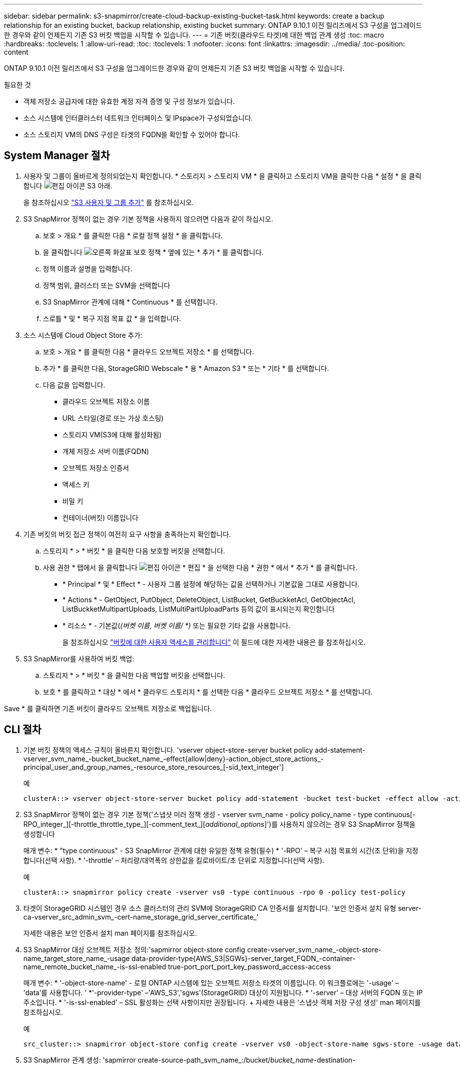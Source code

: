 ---
sidebar: sidebar 
permalink: s3-snapmirror/create-cloud-backup-existing-bucket-task.html 
keywords: create a backup relationship for an existing bucket, backup relationship, existing bucket 
summary: ONTAP 9.10.1 이전 릴리즈에서 S3 구성을 업그레이드한 경우와 같이 언제든지 기존 S3 버킷 백업을 시작할 수 있습니다. 
---
= 기존 버킷(클라우드 타겟)에 대한 백업 관계 생성
:toc: macro
:hardbreaks:
:toclevels: 1
:allow-uri-read: 
:toc: 
:toclevels: 1
:nofooter: 
:icons: font
:linkattrs: 
:imagesdir: ../media/
:toc-position: content


[role="lead"]
ONTAP 9.10.1 이전 릴리즈에서 S3 구성을 업그레이드한 경우와 같이 언제든지 기존 S3 버킷 백업을 시작할 수 있습니다.

.필요한 것
* 객체 저장소 공급자에 대한 유효한 계정 자격 증명 및 구성 정보가 있습니다.
* 소스 시스템에 인터클러스터 네트워크 인터페이스 및 IPspace가 구성되었습니다.
* 소스 스토리지 VM의 DNS 구성은 타겟의 FQDN을 확인할 수 있어야 합니다.




== System Manager 절차

. 사용자 및 그룹이 올바르게 정의되었는지 확인합니다. * 스토리지 > 스토리지 VM * 을 클릭하고 스토리지 VM을 클릭한 다음 * 설정 * 을 클릭합니다 image:icon_pencil.gif["편집 아이콘"] S3 아래.
+
을 참조하십시오 link:../task_object_provision_add_s3_users_groups.html["S3 사용자 및 그룹 추가"] 를 참조하십시오.

. S3 SnapMirror 정책이 없는 경우 기본 정책을 사용하지 않으려면 다음과 같이 하십시오.
+
.. 보호 > 개요 * 를 클릭한 다음 * 로컬 정책 설정 * 을 클릭합니다.
.. 을 클릭합니다 image:../media/icon_arrow.gif["오른쪽 화살표"] 보호 정책 * 옆에 있는 * 추가 * 를 클릭합니다.
.. 정책 이름과 설명을 입력합니다.
.. 정책 범위, 클러스터 또는 SVM을 선택합니다
.. S3 SnapMirror 관계에 대해 * Continuous * 를 선택합니다.
.. 스로틀 * 및 * 복구 지점 목표 값 * 을 입력합니다.


. 소스 시스템에 Cloud Object Store 추가:
+
.. 보호 > 개요 * 를 클릭한 다음 * 클라우드 오브젝트 저장소 * 를 선택합니다.
.. 추가 * 를 클릭한 다음, StorageGRID Webscale * 용 * Amazon S3 * 또는 * 기타 * 를 선택합니다.
.. 다음 값을 입력합니다.
+
*** 클라우드 오브젝트 저장소 이름
*** URL 스타일(경로 또는 가상 호스팅)
*** 스토리지 VM(S3에 대해 활성화됨)
*** 개체 저장소 서버 이름(FQDN)
*** 오브젝트 저장소 인증서
*** 액세스 키
*** 비밀 키
*** 컨테이너(버킷) 이름입니다




. 기존 버킷의 버킷 접근 정책이 여전히 요구 사항을 충족하는지 확인합니다.
+
.. 스토리지 * > * 버킷 * 을 클릭한 다음 보호할 버킷을 선택합니다.
.. 사용 권한 * 탭에서 을 클릭합니다 image:icon_pencil.gif["편집 아이콘"] * 편집 * 을 선택한 다음 * 권한 * 에서 * 추가 * 를 클릭합니다.
+
*** * Principal * 및 * Effect * - 사용자 그룹 설정에 해당하는 값을 선택하거나 기본값을 그대로 사용합니다.
*** * Actions * - GetObject, PutObject, DeleteObject, ListBucket, GetBuckketAcl, GetObjectAcl, ListBuckketMultipartUploads, ListMultiPartUploadParts 등의 값이 표시되는지 확인합니다
*** * 리소스 * - 기본값(_(버켓 이름, 버켓 이름/ *)_ 또는 필요한 기타 값을 사용합니다.
+
을 참조하십시오 link:../task_object_provision_manage_bucket_access.html["버킷에 대한 사용자 액세스를 관리합니다"] 이 필드에 대한 자세한 내용은 를 참조하십시오.





. S3 SnapMirror를 사용하여 버킷 백업:
+
.. 스토리지 * > * 버킷 * 을 클릭한 다음 백업할 버킷을 선택합니다.
.. 보호 * 를 클릭하고 * 대상 * 에서 * 클라우드 스토리지 * 를 선택한 다음 * 클라우드 오브젝트 저장소 * 를 선택합니다.




Save * 를 클릭하면 기존 버킷이 클라우드 오브젝트 저장소로 백업됩니다.



== CLI 절차

. 기본 버킷 정책의 액세스 규칙이 올바른지 확인합니다. 'vserver object-store-server bucket policy add-statement-vserver_svm_name_-bucket_bucket_name_-effect{allow|deny}-action_object_store_actions_-principal_user_and_group_names_-resource_store_resources_[-sid_text_integer']
+
.예
[listing]
----
clusterA::> vserver object-store-server bucket policy add-statement -bucket test-bucket -effect allow -action GetObject,PutObject,DeleteObject,ListBucket,GetBucketAcl,GetObjectAcl,ListBucketMultipartUploads,ListMultipartUploadParts -principal - -resource test-bucket, test-bucket /*
----
. S3 SnapMirror 정책이 없는 경우 기본 정책('스냅샷 미러 정책 생성 - vserver svm_name - policy policy_name - type continuous[-RPO_integer_][-throttle_throttle_type_][-comment_text_][_additional_options_]')를 사용하지 않으려는 경우 S3 SnapMirror 정책을 생성합니다
+
매개 변수: * "type continuous" - S3 SnapMirror 관계에 대한 유일한 정책 유형(필수) * '-RPO' – 복구 시점 목표의 시간(초 단위)을 지정합니다(선택 사항). * '-throttle' – 처리량/대역폭의 상한값을 킬로바이트/초 단위로 지정합니다(선택 사항).

+
.예
[listing]
----
clusterA::> snapmirror policy create -vserver vs0 -type continuous -rpo 0 -policy test-policy
----
. 타겟이 StorageGRID 시스템인 경우 소스 클러스터의 관리 SVM에 StorageGRID CA 인증서를 설치합니다. '보안 인증서 설치 유형 server-ca-vserver_src_admin_svm_-cert-name_storage_grid_server_certificate_'
+
자세한 내용은 보안 인증서 설치 man 페이지를 참조하십시오.

. S3 SnapMirror 대상 오브젝트 저장소 정의:'sapmirror object-store config create-vserver_svm_name_-object-store-name_target_store_name_-usage data-provider-type{AWS_S3|SGWs}-server_target_FQDN_-container-name_remote_bucket_name_-is-ssl-enabled true-port_port_port_key_password_access-access
+
매개 변수: * '-object-store-name' - 로컬 ONTAP 시스템에 있는 오브젝트 저장소 타겟의 이름입니다. 이 워크플로에는 '-usage' – 'data'를 사용합니다. ' *'-provider-type' –'AWS_S3','sgws'(StorageGRID) 대상이 지원됩니다. * '-server' – 대상 서버의 FQDN 또는 IP 주소입니다. * '-is-ssl-enabled' – SSL 활성화는 선택 사항이지만 권장됩니다. + 자세한 내용은 '스냅샷 객체 저장 구성 생성' man 페이지를 참조하십시오.

+
.예
[listing]
----
src_cluster::> snapmirror object-store config create -vserver vs0 -object-store-name sgws-store -usage data -provider-type SGWS -server sgws.example.com -container-name target-test-bucket -is-ssl-enabled true -port 443 -access-key abc123 -secret-password xyz890
----
. S3 SnapMirror 관계 생성: 'sapmirror create-source-path_svm_name_:/bucket/_bucket_name_-destination-path_object_store_name_:/objstore-policy_policy_name_'
+
매개 변수: * '-destination-path' - 이전 단계에서 만든 개체 저장소 이름과 고정 값 "objstore"입니다. + 사용자가 만든 정책을 사용하거나 기본값을 사용할 수 있습니다.

+
....
src_cluster::> snapmirror create -source-path vs0:/bucket/buck-evp -destination-path sgws-store:/objstore -policy test-policy
....
. 미러링이 활성 상태인지 확인합니다. '스냅샷 표시 - 정책 유형 연속 필드 상태'

